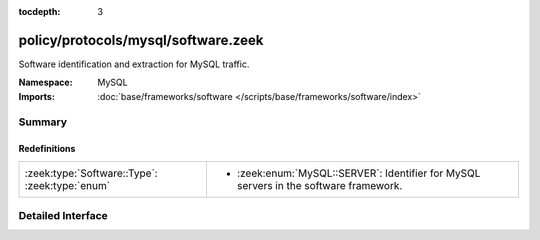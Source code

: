:tocdepth: 3

policy/protocols/mysql/software.zeek
====================================
.. zeek:namespace:: MySQL

Software identification and extraction for MySQL traffic.

:Namespace: MySQL
:Imports: :doc:`base/frameworks/software </scripts/base/frameworks/software/index>`

Summary
~~~~~~~
Redefinitions
#############
============================================== =========================================================
:zeek:type:`Software::Type`: :zeek:type:`enum` 
                                               
                                               * :zeek:enum:`MySQL::SERVER`:
                                                 Identifier for MySQL servers in the software framework.
============================================== =========================================================


Detailed Interface
~~~~~~~~~~~~~~~~~~

